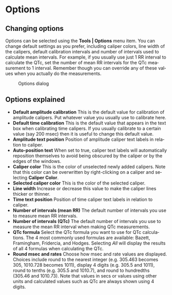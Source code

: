 #+AUTHOR:    David Mann
#+EMAIL:     mannd@epstudiossoftware.com
#+DATE:      
#+KEYWORDS:
#+LANGUAGE:  en
#+OPTIONS:   H:3 num:nil toc:nil \n:nil @:t ::t |:t ^:t -:t f:t *:t <:t
#+OPTIONS:   TeX:t LaTeX:t skip:nil d:nil todo:t pri:nil tags:not-in-toc
#+EXPORT_SELECT_TAGS: export
#+EXPORT_EXCLUDE_TAGS: noexport
#+HTML_HEAD: <meta name="description" content="Changing default settings" />
#+HTML_HEAD: <style media="screen" type="text/css"> img {max-width: 100%; height: auto;} </style>
* [[../../shrd/icon_32x32@2x.png]] Options
** Changing options
Options can be selected using the *Tools | Options* menu item.  You can change default settings as you prefer, including caliper colors, line width of the calipers, default calibration intervals and number of intervals used to calculate mean intervals.  For example, if you usually use just 1 RR interval to calculate the QTc, set the number of mean RR intervals for the QTc measurement to 1 interval.  Remember though you can override any of these values when you actually do the measurements.
#+CAPTION: Options dialog
[[../../shrd/preferences_dialog.png]]
** Options explained
- *Default amplitude calibration* This is the default value for calibration of amplitude calipers.  Put whatever value you usually use to calibrate here.
- *Default time calibration* This is the default value that appears in the text box when calibrating time calipers.  If you usually calibrate to a certain value (say 200 msec) then it is useful to change this default value.
- *Amplitude text position* Position of amplitude caliper text labels in relation to caliper.
- *Auto-position text* When set to true, caliper text labels will automatically reposition themselves to avoid being obscured by the caliper or by the edges of the windows.
- *Caliper color* This is the color of unselected newly added calipers.  Note that this color can be overwritten by right-clicking on a caliper and selecting *Caliper Color*.
- *Selected caliper color* This is the color of the selected caliper.
- *Line width* Increase or decrease this value to make the caliper lines thicker or thinner.
- *Time text position* Position of time caliper text labels in relation to caliper.
- *Number of intervals (mean RR)* The default number of intervals you use to measure mean RR intervals.
- *Number of intervals (QTc)* The default number of intervals you use to measure the mean RR interval when making QTc measurements.
- *QTc formula* Select the QTc formula you want to use for QTc calculations.  The 4 most commonly used formulas are available: Bazett, Framingham, Fridercia, and Hodges.  Selecting /All/ will display the results of all 4 formulas when calculating the QTc.
- *Round msec and rates* Choose how msec and rate values are displayed.  Choices include round to the nearest integer (e.g. 305.463 becomes 305, 1010.728 becomes 1011), display 4 digits (e.g. 305.5 and 1011), round to tenths (e.g. 305.5 and 1010.7), and round to hundredths (305.46 and 1010.73).  Note that values in secs or values using other units and calculated values such as QTc are always shown using 4 digits.

